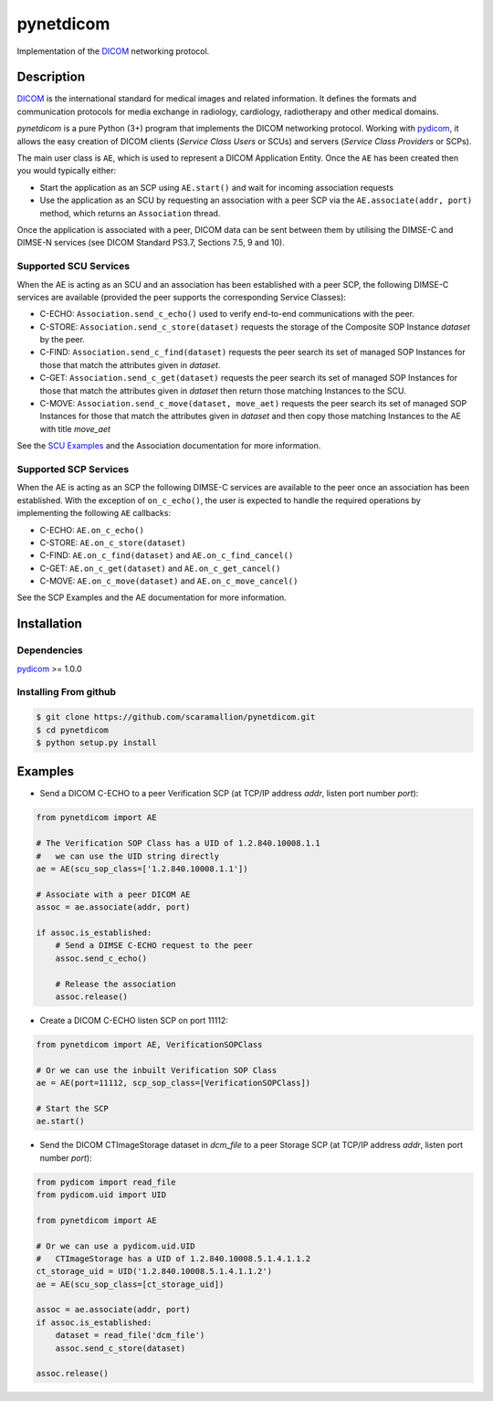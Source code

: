 pynetdicom
==========

Implementation of the `DICOM <http://dicom.nema.org>`_ networking protocol.

Description
-----------

`DICOM <http://dicom.nema.org>`_ is the international standard for medical 
images and related information. It defines the formats and communication 
protocols for media exchange in radiology, cardiology, radiotherapy and other 
medical domains.

*pynetdicom* is a pure Python (3+) program that implements the DICOM networking 
protocol. Working with `pydicom <https://github.com/darcymason/pydicom>`_, it 
allows the easy creation of DICOM clients (*Service Class Users* or SCUs) and 
servers (*Service Class Providers* or SCPs). 

The main user class is ``AE``, which is used to represent a DICOM Application 
Entity. Once the ``AE`` has been created then you would typically either:

- Start the application as an SCP using ``AE.start()`` and wait for incoming 
  association requests
- Use the application as an SCU by requesting an association with a peer SCP 
  via the ``AE.associate(addr, port)`` method, which returns an ``Association``
  thread.

Once the application is associated with a peer, DICOM data can be sent between 
them by utilising the DIMSE-C and DIMSE-N services (see DICOM Standard PS3.7, 
Sections 7.5, 9 and 10).

Supported SCU Services
~~~~~~~~~~~~~~~~~~~~~~

When the AE is acting as an SCU and an association has been established with a 
peer SCP, the following DIMSE-C services are available (provided the peer 
supports the corresponding Service Classes):

- C-ECHO: ``Association.send_c_echo()`` used to verify end-to-end 
  communications with the peer.
- C-STORE: ``Association.send_c_store(dataset)`` requests the storage of the 
  Composite SOP Instance *dataset* by the peer.
- C-FIND: ``Association.send_c_find(dataset)`` requests the peer search its set 
  of managed SOP Instances for those that match the attributes given in 
  *dataset*.
- C-GET: ``Association.send_c_get(dataset)`` requests the peer search its set 
  of managed SOP Instances for those that match the attributes given in 
  *dataset* then return those matching Instances to the SCU.
- C-MOVE: ``Association.send_c_move(dataset, move_aet)`` requests the peer 
  search its set of managed SOP Instances for those that match the attributes 
  given in *dataset* and then copy those matching Instances to the AE with title
  *move_aet*

See the `SCU Examples <docs/scu_examples.rst>`_ and the Association documentation 
for more information.

Supported SCP Services
~~~~~~~~~~~~~~~~~~~~~~

When the AE is acting as an SCP the following DIMSE-C services are available to 
the peer once an association has been established. With the exception of 
``on_c_echo()``, the user is expected to handle the required operations by 
implementing the following ``AE`` callbacks:

- C-ECHO: ``AE.on_c_echo()``
- C-STORE: ``AE.on_c_store(dataset)``
- C-FIND: ``AE.on_c_find(dataset)`` and ``AE.on_c_find_cancel()``
- C-GET: ``AE.on_c_get(dataset)`` and ``AE.on_c_get_cancel()``
- C-MOVE: ``AE.on_c_move(dataset)`` and ``AE.on_c_move_cancel()``
 
See the SCP Examples and the AE documentation for more information.


Installation
-----------
Dependencies
~~~~~~~~~~~~
`pydicom <https://github.com/darcymason/pydicom>`_ >= 1.0.0

Installing From github
~~~~~~~~~~~~~~~~~~~~~~
.. code-block:: sh 

        $ git clone https://github.com/scaramallion/pynetdicom.git
        $ cd pynetdicom
        $ python setup.py install

Examples
--------
- Send a DICOM C-ECHO to a peer Verification SCP (at TCP/IP address *addr*, 
  listen port number *port*): 

.. code-block:: python 

        from pynetdicom import AE
        
        # The Verification SOP Class has a UID of 1.2.840.10008.1.1
        #   we can use the UID string directly
        ae = AE(scu_sop_class=['1.2.840.10008.1.1'])
        
        # Associate with a peer DICOM AE
        assoc = ae.associate(addr, port)
        
        if assoc.is_established:
            # Send a DIMSE C-ECHO request to the peer
            assoc.send_c_echo()
        
            # Release the association
            assoc.release()
        
- Create a DICOM C-ECHO listen SCP on port 11112: 

.. code-block:: python 

        from pynetdicom import AE, VerificationSOPClass

        # Or we can use the inbuilt Verification SOP Class
        ae = AE(port=11112, scp_sop_class=[VerificationSOPClass])
        
        # Start the SCP
        ae.start()

- Send the DICOM CTImageStorage dataset in *dcm_file* to a peer Storage SCP 
  (at TCP/IP address *addr*, listen port number *port*): 

.. code-block:: python 

        from pydicom import read_file
        from pydicom.uid import UID
        
        from pynetdicom import AE

        # Or we can use a pydicom.uid.UID
        #   CTImageStorage has a UID of 1.2.840.10008.5.1.4.1.1.2
        ct_storage_uid = UID('1.2.840.10008.5.1.4.1.1.2')
        ae = AE(scu_sop_class=[ct_storage_uid])

        assoc = ae.associate(addr, port)
        if assoc.is_established:
            dataset = read_file('dcm_file')
            assoc.send_c_store(dataset)

        assoc.release()
